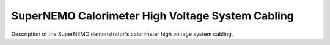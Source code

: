 ======================================================
SuperNEMO Calorimeter High Voltage System Cabling
======================================================

Description of the SuperNEMO demonstrator's calorimeter high voltage system cabling.
